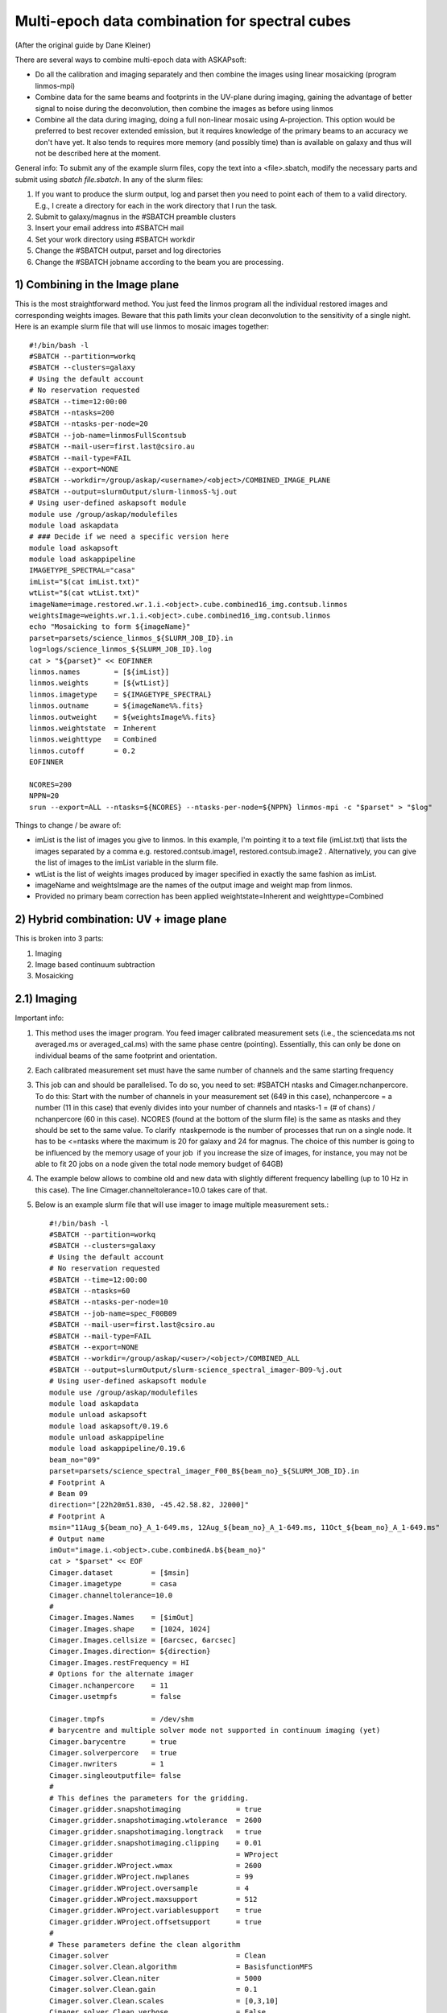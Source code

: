 Multi-epoch data combination for spectral cubes
===============================================
(After the original guide by Dane Kleiner)

There are several ways to combine multi-epoch data with ASKAPsoft:

* Do all the calibration and imaging separately and then combine the images using linear mosaicking (program linmos-mpi)
* Combine data for the same beams and footprints in the UV-plane during imaging, gaining the advantage of better signal to noise during the deconvolution, then combine the images as before using linmos
* Combine all the data during imaging, doing a full non-linear mosaic using A-projection. This option would be preferred to best recover extended emission, but it requires knowledge of the primary beams to an accuracy we don't have yet. It also tends to requires more memory (and possibly time) than is available on galaxy and thus will not be described here at the moment.

General info:
To submit any of the example slurm files, copy the text into a <file>.sbatch, modify the necessary parts and submit using *sbatch file.sbatch*.
In any of the slurm files:

1. If you want to produce the slurm output, log and parset then you need to point each of them to a valid directory. E.g., I create a directory for each in the work directory that I run the task.
2. Submit to galaxy/magnus in the #SBATCH preamble clusters
3. Insert your email address into #SBATCH ­­mail
4. Set your work directory using #SBATCH workdir
5. Change the #SBATCH ­­output, parset and log directories
6. Change the #SBATCH ­­job­name according to the beam you are processing.


1) Combining in the Image plane
-------------------------------
This is the most straightforward method. You just feed the linmos program all the individual restored images and corresponding weights images.
Beware that this path limits your clean deconvolution to the sensitivity of a single night.
Here is an example slurm file that will use linmos to mosaic images together::

    #!/bin/bash -l
    #SBATCH --partition=workq
    #SBATCH --clusters=galaxy
    # Using the default account
    # No reservation requested
    #SBATCH --time=12:00:00
    #SBATCH --ntasks=200
    #SBATCH --ntasks-per-node=20
    #SBATCH --job-name=linmosFullScontsub
    #SBATCH --mail-user=first.last@csiro.au
    #SBATCH --mail-type=FAIL
    #SBATCH --export=NONE
    #SBATCH --workdir=/group/askap/<username>/<object>/COMBINED_IMAGE_PLANE
    #SBATCH --output=slurmOutput/slurm-linmosS-%j.out
    # Using user-defined askapsoft module
    module use /group/askap/modulefiles
    module load askapdata
    # ### Decide if we need a specific version here
    module load askapsoft
    module load askappipeline
    IMAGETYPE_SPECTRAL="casa"
    imList="$(cat imList.txt)"
    wtList="$(cat wtList.txt)"
    imageName=image.restored.wr.1.i.<object>.cube.combined16_img.contsub.linmos
    weightsImage=weights.wr.1.i.<object>.cube.combined16_img.contsub.linmos
    echo "Mosaicking to form ${imageName}"
    parset=parsets/science_linmos_${SLURM_JOB_ID}.in
    log=logs/science_linmos_${SLURM_JOB_ID}.log
    cat > "${parset}" << EOFINNER
    linmos.names        = [${imList}]
    linmos.weights      = [${wtList}]
    linmos.imagetype    = ${IMAGETYPE_SPECTRAL}
    linmos.outname      = ${imageName%%.fits}
    linmos.outweight    = ${weightsImage%%.fits}
    linmos.weightstate  = Inherent
    linmos.weighttype   = Combined
    linmos.cutoff       = 0.2
    EOFINNER

    NCORES=200
    NPPN=20
    srun --export=ALL --ntasks=${NCORES} --ntasks-per-node=${NPPN} linmos-mpi -c "$parset" > "$log"

Things to change / be aware of:

* imList is the list of images you give to linmos. In this example, I'm pointing it to a text file (imList.txt) that lists the images separated by a comma e.g. restored.contsub.image1, restored.contsub.image2 . Alternatively, you can give the list of images to the imList variable in the slurm file.
* wtList is the list of weights images produced by imager specified in exactly the same fashion as imList.
* imageName and weightsImage are the names of the output image and weight map from linmos.
* Provided no primary beam correction has been applied weightstate=Inherent and weighttype=Combined


2) Hybrid combination: UV + image plane
---------------------------------------
This is broken into 3 parts:

1. Imaging
2. Image based continuum subtraction
3. Mosaicking

2.1) Imaging
------------

Important info:

1. This method uses the imager program. You feed imager calibrated measurement sets (i.e., the sciencedata.ms not averaged.ms or averaged_cal.ms) with the same phase centre (pointing). Essentially, this can only be done on individual beams of the same footprint and orientation.
2. Each calibrated measurement set must have the same number of channels and the same starting frequency
3. This job can and should be parallelised. To do so, you need to set: #SBATCH ­­ntasks and Cimager.nchanpercore. To do this: Start with the number of channels in your measurement set (649 in this case), nchanpercore = a number (11 in this case) that evenly divides into your number of channels and ntasks-1 = (# of chans) / nchanpercore (60 in this case). NCORES (found at the bottom of the slurm file) is the same as ntasks and they should be set to the same value. To clarify ­ ntask­per­node is the number of processes that run on a single node. It has to be <=ntasks where the maximum is 20 for galaxy and 24 for magnus. The choice of this number is going to be influenced by the memory usage of your job ­ if you increase the size of images, for instance, you may not be able to fit 20 jobs on a node given the total node memory budget of 64GB)
4. The example below allows to combine old and new data with slightly different frequency labelling (up to 10 Hz in this case). The line Cimager.channeltolerance=10.0 takes care of that.
5. Below is an example slurm file that will use imager to image multiple measurement sets.::

    #!/bin/bash -l
    #SBATCH --partition=workq
    #SBATCH --clusters=galaxy
    # Using the default account
    # No reservation requested
    #SBATCH --time=12:00:00
    #SBATCH --ntasks=60
    #SBATCH --ntasks-per-node=10
    #SBATCH --job-name=spec_F00B09
    #SBATCH --mail-user=first.last@csiro.au
    #SBATCH --mail-type=FAIL
    #SBATCH --export=NONE
    #SBATCH --workdir=/group/askap/<user>/<object>/COMBINED_ALL
    #SBATCH --output=slurmOutput/slurm-science_spectral_imager-B09-%j.out
    # Using user-defined askapsoft module
    module use /group/askap/modulefiles
    module load askapdata
    module unload askapsoft
    module load askapsoft/0.19.6
    module unload askappipeline
    module load askappipeline/0.19.6
    beam_no="09"
    parset=parsets/science_spectral_imager_F00_B${beam_no}_${SLURM_JOB_ID}.in
    # Footprint A
    # Beam 09
    direction="[22h20m51.830, -45.42.58.82, J2000]"
    # Footprint A
    msin="11Aug_${beam_no}_A_1-649.ms, 12Aug_${beam_no}_A_1-649.ms, 11Oct_${beam_no}_A_1-649.ms"
    # Output name
    imOut="image.i.<object>.cube.combinedA.b${beam_no}"
    cat > "$parset" << EOF
    Cimager.dataset         = [$msin]
    Cimager.imagetype       = casa
    Cimager.channeltolerance=10.0
    #
    Cimager.Images.Names    = [$imOut]
    Cimager.Images.shape    = [1024, 1024]
    Cimager.Images.cellsize = [6arcsec, 6arcsec]
    Cimager.Images.direction= ${direction}
    Cimager.Images.restFrequency = HI
    # Options for the alternate imager
    Cimager.nchanpercore    = 11
    Cimager.usetmpfs        = false

    Cimager.tmpfs           = /dev/shm
    # barycentre and multiple solver mode not supported in continuum imaging (yet)
    Cimager.barycentre      = true
    Cimager.solverpercore   = true
    Cimager.nwriters        = 1
    Cimager.singleoutputfile= false
    #
    # This defines the parameters for the gridding.
    Cimager.gridder.snapshotimaging             = true
    Cimager.gridder.snapshotimaging.wtolerance  = 2600
    Cimager.gridder.snapshotimaging.longtrack   = true
    Cimager.gridder.snapshotimaging.clipping    = 0.01
    Cimager.gridder                             = WProject
    Cimager.gridder.WProject.wmax               = 2600
    Cimager.gridder.WProject.nwplanes           = 99
    Cimager.gridder.WProject.oversample         = 4
    Cimager.gridder.WProject.maxsupport         = 512
    Cimager.gridder.WProject.variablesupport    = true
    Cimager.gridder.WProject.offsetsupport      = true
    #
    # These parameters define the clean algorithm
    Cimager.solver                              = Clean
    Cimager.solver.Clean.algorithm              = BasisfunctionMFS
    Cimager.solver.Clean.niter                  = 5000
    Cimager.solver.Clean.gain                   = 0.1
    Cimager.solver.Clean.scales                 = [0,3,10]
    Cimager.solver.Clean.verbose                = False
    Cimager.solver.Clean.tolerance              = 0.01
    Cimager.solver.Clean.weightcutoff           = zero
    Cimager.solver.Clean.weightcutoff.clean     = false
    Cimager.solver.Clean.psfwidth               = 512
    Cimager.solver.Clean.logevery               = 50
    Cimager.threshold.minorcycle                = [40%, 9mJy]
    Cimager.threshold.majorcycle                = 10mJy
    Cimager.ncycles                             = 5
    Cimager.Images.writeAtMajorCycle            = false
    #
    Cimager.preconditioner.Names                = [Wiener]
    #Cimager.preconditioner.GaussianTaper       = 30arcsec
    Cimager.preconditioner.preservecf           = true
    Cimager.preconditioner.Wiener.robustness    = 0.5
    #
    # These parameter govern the restoring of the image and the recording of the beam
    Cimager.restore                             = true
    Cimager.restore.beam                        = fit
    Cimager.restore.beam.cutoff                 = 0.5
    Cimager.restore.beamReference               = mid
    EOF

    log=logs/science_spectral_imager_F00_B${beam_no}_${SLURM_JOB_ID}.log

    # Now run the imager
    NCORES=60
    NPPN=10
    srun --export=ALL --ntasks=${NCORES} --ntasks-per-node=${NPPN} imager -c "$parset" > "$log"

Things to change / be aware of:

* Change the beam_no, object name etc.
* Change the workdir accordingly and make sure­ the calibrated measurement sets are all there.
* The direction is essential. It can be found in the science_imager parset from when you ran the pipeline on the same beam and orientation. You will need to look this up and replace it with the relevant co­ordinates.
* Change msin to point to all the measurement sets you would like to image. I.e., If you want to put 3 images together, there should be 3 measurement sets in msin.
* imOut sets the image name of the output.
* Change the imaging parameters according to your preferred weighting, cleaning algorithm etc. See documentation on imager.
* The most important parameters to change are the cleaning thresholds: Cimager.threshold.minorcycle and Cimager.threshold.majorcycle. minorcyle should be ~4 sigma and majorcycle should be ~4.1 sigma based on the expected rms given the number of images you are feeding imager.
* Remember to set Cimager.nchanpercore and ntasks accordingly. ­ NCORES (bottom of slurm file) is the same as ntasks, make sure you change it as well.


2.2) Image based continuum subtraction
--------------------------------------
­As you have just imaged N MeasurementSets together, it is likely that continuum residuals have become visible and a (second) continuum subtraction is needed.
This can be accomplished by feeding imcontsub the combined image cube produced in the previous step.
Here is an example slurm file that will use imcontsub to remove continuum residuals::


    #!/bin/bash -l
    #SBATCH --partition=workq
    #SBATCH --clusters=galaxy
    # Using the default account
    # No reservation requested
    #SBATCH --time=12:00:00
    #SBATCH --ntasks=1
    #SBATCH --ntasks-per-node=1
    #SBATCH --job-name=imcontsub1_F00B09
    #SBATCH --mail-user=first.last@csiro.au
    #SBATCH --mail-type=FAIL
    #SBATCH --export=NONE
    #SBATCH --workdir=/group/askap/<user>/<object>/COMBINED_ALL
    #SBATCH --output=slurmOutput/slurm-imcontsubSL-%j.out
    # Swapping to the requested askapsoft module
    module use /group/askap/modulefiles
    module load askapdata
    module load askapsoft
    module load askappipeline
    module load casa
    beam_no="09"
    IMAGE_BASE_SPECTRAL=i.<object>.cube.combinedA.beam${beam_no}
    imageName=image.restored.wr.1.${IMAGE_BASE_SPECTRAL}
    if [ ! -e "${imageName}" ]; then
        echo "Image cube ${imageName} does not exist."
        echo "Not running image-based continuum subtraction"
    else
        # Make a working directory - the casapy & ipython log files will go in here.
        # This will prevent conflicts between simultaneous jobs
        workdir=imcontsub-working-beam${BEAM}
        mkdir -p $workdir
        cd $workdir
        pyscript=../parsets/spectral_imcontsub_F00_B${beam_no}_${SLURM_JOB_ID}.py
        cat > "$pyscript" << EOFINNER
    #!/usr/bin/env python
    # Need to import this from ACES
    import sys
    sys.path.append('/group/askap/acesops/ACES-r47210/tools')
    from robust_contsub import robust_contsub
    image="../${imageName}"
    threshold=2.0
    fit_order=2
    n_every=1
    rc=robust_contsub()
    rc.poly(infile=image,threshold=threshold,verbose=True,fit_order=fit_order,n_every=n_every,log_every=10)
    EOFINNER
        log=logs/spectral_imcontsub_F00_B${beam_no}_${SLURM_JOB_ID}.log
        NCORES=1
        NPPN=1
        #srun --export=ALL --ntasks=${NCORES} --ntasks-per-node=${NPPN} casa --nogui --nologger --log2term -c $ACES/tools/robust_contsub.py
        srun --export=ALL --ntasks=${NCORES} --ntasks-per-node=${NPPN} casa --nogui --nologger --log2term -c "$pyscript" > "$log"
        err=$?
        cd ..
        if [ $err != 0 ]; then
            exit $err
        fi
        if [ "${imageName%%.fits}" != "${imageName}" ]; then
            # Want image.contsub.fits, not image.fits.contsub
            echo "Renaming ${imageName}.contsub to ${imageName%%.fits}.contsub.fits"
            mv ${imageName}.contsub ${imageName%%.fits}.contsub.fits
        fi
    fi

Things to change / be aware of:

* Change the beam_no accordingly.
* IMAGE_BASE_SPECTRAL and imageName is where you tell imcontsub the input image. Alternatively, you could directly give it in imageName.

2.3 Mosaicking
--------------
This step is almost the same as the mosaicking task when combining in the image plane:­­ feed linmos combined, continuum subtracted images you previously made instead of the images of each individual night.
Here is an example slurm file that will use linmos to mosaic (combined) images together::

    #!/bin/bash -l
    #SBATCH --partition=workq
    #SBATCH --clusters=galaxy
    # Using the default account
    # No reservation requested
    #SBATCH --time=12:00:00
    #SBATCH --ntasks=650
    #SBATCH --ntasks-per-node=20
    #SBATCH --job-name=linmosFullScontsub
    #SBATCH --mail-user=first.last@csiro.au
    #SBATCH --mail-type=FAIL
    #SBATCH --export=NONE
    #SBATCH --workdir=/group/askap/<user>/<object>/COMBINED_ALL
    #SBATCH --output=slurmOutput/slurm-linmosS-%j.out
    # Using user-defined askapsoft module
    module use /group/askap/modulefiles
    module load askapdata
    module load askapsoft
    module load askappipeline
    IMAGETYPE_SPECTRAL="casa"
    imList="image.restored.wr.1.i.N7232.cube.B0.b10.contsub","image.restored.wr.1.i.N7232.cube.B0.b25.contsub","image.restored.wr.1.i.N7232.cube.2Arot.b08"
    wtList="weights.wr.1.i.N7232.cube.B0.b10","weights.wr.1.i.N7232.cube.B0.b25","weights.wr.1.i.N7232.cube.2Arot.b08"
    imageName=image.restored.wr.1.i.N7232.cube.combined16_R.5.linmos.contsub
    weightsImage=weights.wr.1.i.N7232.cube.combined16_R.5.linmos.contsub
    echo "Mosaicking to form ${imageName}"
    parset=parsets/science_linmos_${SLURM_JOB_ID}.in
    log=logs/science_linmos_${SLURM_JOB_ID}.log
    cat > "${parset}" << EOFINNER
    linmos.names            = [${imList}]
    linmos.weights          = [${wtList}]
    linmos.imagetype        = ${IMAGETYPE_SPECTRAL}
    linmos.outname          = ${imageName%%.fits}
    linmos.outweight        = ${weightsImage%%.fits}
    linmos.weightstate      = Inherent
    linmos.weighttype       = Combined
    linmos.cutoff           = 0.2
    EOFINNER

    NCORES=650
    NPPN=20
    srun --export=ALL --ntasks=${NCORES} --ntasks-per-node=${NPPN} linmos-mpi -c "$parset" > "$log"

Things to change / be aware of:

* imList is the list of images you give to linmos. In this example, I have given the combined, continuum subtracted images directly to the imList variable.
* wtList is the list of weights images produced by imager specified in exactly the same fashion as imList.
* imageName and weightsImage are the names of the output image and weight map from linmos.
* Provided no primary beam correction has been applied use weightstate=Inherent and weighttype=Combined
